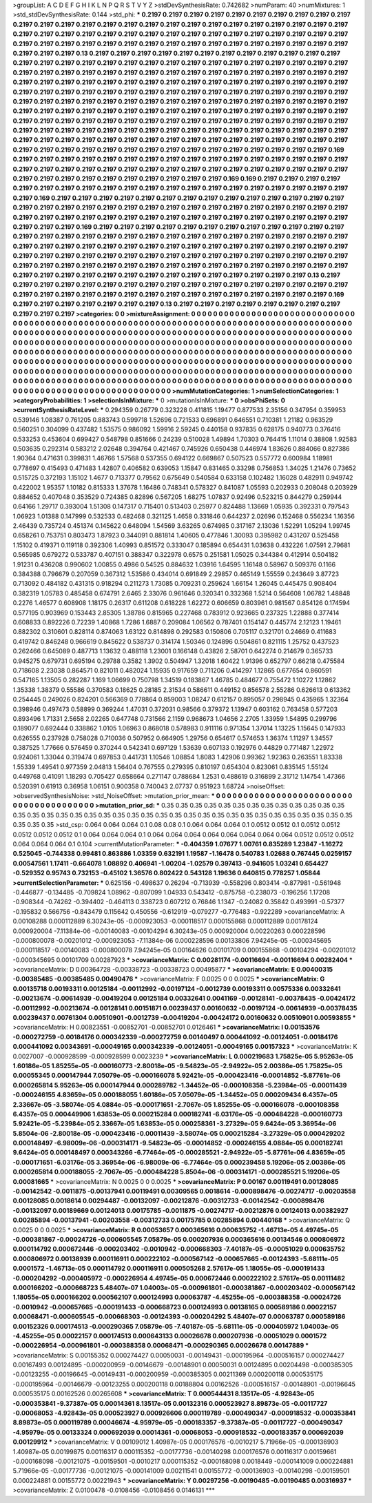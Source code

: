 >groupList:
A C D E F G H I K L
N P Q R S T V Y Z 
>stdDevSynthesisRate:
0.742682 
>numParam:
40
>numMixtures:
1
>std_stdDevSynthesisRate:
0.144
>std_phi:
***
0.2197 0.2197 0.2197 0.2197 0.2197 0.2197 0.2197 0.2197 0.2197 0.2197
0.2197 0.2197 0.2197 0.2197 0.2197 0.2197 0.2197 0.2197 0.2197 0.2197
0.2197 0.2197 0.2197 0.2197 0.2197 0.2197 0.2197 0.2197 0.2197 0.2197
0.2197 0.2197 0.2197 0.2197 0.2197 0.2197 0.2197 0.2197 0.2197 0.2197
0.2197 0.2197 0.2197 0.2197 0.2197 0.2197 0.2197 0.2197 0.2197 0.2197
0.2197 0.2197 0.2197 0.2197 0.2197 0.2197 0.2197 0.2197 0.2197 0.2197
0.2197 0.13 0.2197 0.2197 0.2197 0.2197 0.2197 0.2197 0.2197 0.2197
0.2197 0.2197 0.2197 0.2197 0.2197 0.2197 0.2197 0.2197 0.2197 0.2197
0.2197 0.2197 0.2197 0.2197 0.2197 0.2197 0.2197 0.2197 0.2197 0.2197
0.2197 0.2197 0.2197 0.2197 0.2197 0.2197 0.2197 0.2197 0.2197 0.2197
0.2197 0.2197 0.2197 0.2197 0.2197 0.2197 0.2197 0.2197 0.2197 0.2197
0.2197 0.2197 0.2197 0.2197 0.2197 0.2197 0.2197 0.2197 0.2197 0.2197
0.2197 0.2197 0.2197 0.2197 0.2197 0.2197 0.2197 0.2197 0.2197 0.2197
0.2197 0.2197 0.2197 0.2197 0.2197 0.2197 0.2197 0.2197 0.2197 0.2197
0.2197 0.2197 0.2197 0.2197 0.2197 0.2197 0.2197 0.2197 0.2197 0.2197
0.2197 0.2197 0.2197 0.2197 0.2197 0.2197 0.2197 0.2197 0.2197 0.2197
0.2197 0.2197 0.2197 0.2197 0.2197 0.2197 0.2197 0.2197 0.2197 0.2197
0.2197 0.2197 0.2197 0.2197 0.2197 0.2197 0.2197 0.2197 0.2197 0.2197
0.2197 0.2197 0.2197 0.2197 0.2197 0.2197 0.2197 0.2197 0.2197 0.2197
0.2197 0.2197 0.2197 0.2197 0.2197 0.2197 0.2197 0.2197 0.2197 0.2197
0.2197 0.2197 0.2197 0.2197 0.2197 0.2197 0.2197 0.2197 0.2197 0.2197
0.2197 0.2197 0.2197 0.2197 0.2197 0.2197 0.2197 0.2197 0.2197 0.2197
0.2197 0.2197 0.2197 0.2197 0.2197 0.2197 0.2197 0.2197 0.2197 0.2197
0.2197 0.2197 0.2197 0.169 0.2197 0.2197 0.2197 0.2197 0.2197 0.2197
0.2197 0.2197 0.2197 0.2197 0.2197 0.2197 0.2197 0.2197 0.2197 0.2197
0.2197 0.2197 0.2197 0.2197 0.2197 0.2197 0.2197 0.2197 0.2197 0.2197
0.2197 0.2197 0.2197 0.2197 0.2197 0.2197 0.2197 0.2197 0.2197 0.2197
0.2197 0.2197 0.2197 0.2197 0.2197 0.2197 0.169 0.169 0.2197 0.2197
0.2197 0.2197 0.2197 0.2197 0.2197 0.2197 0.2197 0.2197 0.2197 0.2197
0.2197 0.2197 0.2197 0.2197 0.2197 0.2197 0.2197 0.2197 0.2197 0.169
0.2197 0.2197 0.2197 0.2197 0.2197 0.2197 0.2197 0.2197 0.2197 0.2197
0.2197 0.2197 0.2197 0.2197 0.2197 0.2197 0.2197 0.2197 0.2197 0.2197
0.2197 0.2197 0.2197 0.2197 0.2197 0.2197 0.2197 0.2197 0.2197 0.2197
0.2197 0.2197 0.2197 0.2197 0.2197 0.2197 0.2197 0.2197 0.2197 0.2197
0.2197 0.2197 0.2197 0.2197 0.2197 0.2197 0.2197 0.2197 0.2197 0.169
0.2197 0.2197 0.2197 0.2197 0.2197 0.2197 0.2197 0.2197 0.2197 0.2197
0.2197 0.2197 0.2197 0.2197 0.2197 0.2197 0.2197 0.2197 0.2197 0.2197
0.2197 0.2197 0.2197 0.2197 0.2197 0.2197 0.2197 0.2197 0.2197 0.2197
0.2197 0.2197 0.2197 0.2197 0.2197 0.2197 0.2197 0.2197 0.2197 0.2197
0.2197 0.2197 0.2197 0.2197 0.2197 0.2197 0.2197 0.2197 0.2197 0.2197
0.2197 0.2197 0.2197 0.2197 0.2197 0.2197 0.2197 0.2197 0.2197 0.2197
0.2197 0.2197 0.2197 0.2197 0.2197 0.2197 0.2197 0.2197 0.2197 0.2197
0.2197 0.2197 0.2197 0.2197 0.2197 0.2197 0.2197 0.2197 0.2197 0.2197
0.2197 0.2197 0.2197 0.2197 0.2197 0.2197 0.2197 0.2197 0.2197 0.2197
0.13 0.2197 0.2197 0.2197 0.2197 0.2197 0.2197 0.2197 0.2197 0.2197
0.2197 0.2197 0.2197 0.2197 0.2197 0.2197 0.2197 0.2197 0.2197 0.2197
0.2197 0.2197 0.2197 0.2197 0.2197 0.2197 0.2197 0.2197 0.2197 0.2197
0.2197 0.2197 0.2197 0.169 0.2197 0.2197 0.2197 0.2197 0.2197 0.2197
0.2197 0.13 0.2197 0.2197 0.2197 0.2197 0.2197 0.2197 0.2197 0.2197
0.2197 0.2197 0.2197 
>categories:
0 0
>mixtureAssignment:
0 0 0 0 0 0 0 0 0 0 0 0 0 0 0 0 0 0 0 0 0 0 0 0 0 0 0 0 0 0 0 0 0 0 0 0 0 0 0 0 0 0 0 0 0 0 0 0 0 0
0 0 0 0 0 0 0 0 0 0 0 0 0 0 0 0 0 0 0 0 0 0 0 0 0 0 0 0 0 0 0 0 0 0 0 0 0 0 0 0 0 0 0 0 0 0 0 0 0 0
0 0 0 0 0 0 0 0 0 0 0 0 0 0 0 0 0 0 0 0 0 0 0 0 0 0 0 0 0 0 0 0 0 0 0 0 0 0 0 0 0 0 0 0 0 0 0 0 0 0
0 0 0 0 0 0 0 0 0 0 0 0 0 0 0 0 0 0 0 0 0 0 0 0 0 0 0 0 0 0 0 0 0 0 0 0 0 0 0 0 0 0 0 0 0 0 0 0 0 0
0 0 0 0 0 0 0 0 0 0 0 0 0 0 0 0 0 0 0 0 0 0 0 0 0 0 0 0 0 0 0 0 0 0 0 0 0 0 0 0 0 0 0 0 0 0 0 0 0 0
0 0 0 0 0 0 0 0 0 0 0 0 0 0 0 0 0 0 0 0 0 0 0 0 0 0 0 0 0 0 0 0 0 0 0 0 0 0 0 0 0 0 0 0 0 0 0 0 0 0
0 0 0 0 0 0 0 0 0 0 0 0 0 0 0 0 0 0 0 0 0 0 0 0 0 0 0 0 0 0 0 0 0 0 0 0 0 0 0 0 0 0 0 0 0 0 0 0 0 0
0 0 0 0 0 0 0 0 0 0 0 0 0 0 0 0 0 0 0 0 0 0 0 0 0 0 0 0 0 0 0 0 0 0 0 0 0 0 0 0 0 0 0 0 0 0 0 0 0 0
0 0 0 0 0 0 0 0 0 0 0 0 0 0 0 0 0 0 0 0 0 0 0 0 0 0 0 0 0 0 0 0 0 0 0 0 0 0 0 0 0 0 0 0 0 0 0 0 0 0
0 0 0 0 0 0 0 0 0 0 0 0 0 0 0 0 0 0 0 0 0 0 0 0 0 0 0 0 0 0 0 0 0 0 0 0 0 0 0 0 0 0 0 
>numMutationCategories:
1
>numSelectionCategories:
1
>categoryProbabilities:
1 
>selectionIsInMixture:
***
0 
>mutationIsInMixture:
***
0 
>obsPhiSets:
0
>currentSynthesisRateLevel:
***
0.294359 0.26779 0.323228 0.411815 1.19477 0.877533 2.35156 0.347954 0.359953 0.539146
1.08387 0.761205 0.883743 0.599718 1.52696 0.721533 0.696891 0.646551 0.710381 1.21182
0.963529 0.560251 0.304099 0.437482 1.53575 0.986092 1.59916 2.59245 0.440158 0.937835
0.628175 0.940773 0.376416 0.533253 0.453604 0.699427 0.548798 0.851666 0.24239 0.510028
1.49894 1.70303 0.764415 1.11014 0.38808 1.92583 0.503635 0.292314 0.583212 2.02648
0.394764 0.421467 0.745926 0.650438 0.446974 1.83626 0.884066 0.827386 1.90364 0.471631
0.399831 1.46766 1.57568 0.537355 0.694122 0.669867 0.507523 0.557772 0.600984 1.18981
0.778697 0.415493 0.471483 1.42807 0.406582 0.639053 1.15847 0.831465 0.33298 0.756853
1.34025 1.21476 0.73652 0.515725 0.372193 1.15102 1.4677 0.713377 0.79562 0.675649
0.540584 0.633158 0.102482 1.16028 0.482911 0.949742 0.422002 1.95357 1.10182 0.815333
1.37678 1.16486 0.748341 0.578327 0.841087 1.05593 0.202933 0.208048 0.203929 0.884652
0.407048 0.353529 0.724385 0.82896 0.567205 1.68275 1.07837 0.92496 0.523215 0.844279
0.259944 0.64166 1.29717 0.393004 1.51308 0.147317 0.715401 0.513403 0.25977 0.824488
1.13669 1.05935 0.392331 0.797543 1.06923 1.01388 0.147999 0.532533 0.482468 0.321125
1.4658 0.331846 0.644237 2.02696 0.152468 0.556234 1.16356 2.46439 0.735724 0.451374
0.145622 0.648094 1.54569 3.63265 0.674985 0.317167 2.13036 1.52291 1.05294 1.99745
0.658261 0.753751 0.803473 1.87923 0.344091 0.881814 1.40605 0.477846 1.30093 0.395982
0.431207 0.525458 1.15102 0.419371 0.119118 0.392306 1.40993 0.851572 0.333047 0.185894
0.654431 1.03638 0.432226 1.07591 2.79681 0.565985 0.679272 0.533787 0.407151 0.388347
0.322978 0.6575 0.251581 1.05025 0.344384 0.412914 0.504182 1.91231 0.436208 0.990602
1.00855 0.4986 0.54525 0.884632 1.03916 1.64595 1.16148 0.58967 0.509376 0.1166
0.384388 0.796679 0.207059 0.367312 1.53586 0.434014 0.691849 2.29857 0.465149 1.55559
0.243649 3.87723 0.713092 0.484182 0.431315 0.918294 0.211273 1.73085 0.709231 0.259624
1.66154 1.26045 0.445475 0.908404 0.382319 1.05783 0.485458 0.674791 2.6465 2.33076
0.961646 0.320341 0.332368 1.5214 0.564608 1.06782 1.48848 0.2276 1.46577 0.608908
1.18175 0.26317 0.611208 0.618228 1.62272 0.606659 0.803961 0.981567 0.854126 0.174594
0.577195 0.903969 0.153443 2.85305 1.38786 0.815965 0.227468 0.783912 0.923665 0.237325
1.22888 0.377414 0.608833 0.892226 0.72239 1.40868 1.7286 1.6887 0.209084 1.06562
0.787401 0.154147 0.445774 2.12123 1.19461 0.882302 0.310601 0.828114 0.874063 1.63122
0.814898 0.292583 0.150806 0.705117 0.321701 0.24669 0.411683 0.419742 0.846248 0.966619
0.845622 0.538737 0.314174 1.50346 0.124896 0.504861 0.821115 1.25752 0.437523 0.262466
0.645089 0.487713 1.13632 0.488118 1.23001 0.166148 0.43826 2.58701 0.642274 0.214679
0.365733 0.945275 0.679731 0.695194 0.29788 0.3582 1.3902 0.504947 1.32018 1.60422
1.91396 0.652797 0.66218 0.475584 0.718608 2.23038 0.864571 0.821011 0.482024 1.15935
0.917659 0.711206 0.414297 1.12865 0.677654 0.860591 0.547165 1.13505 0.282287 1.169
1.06699 0.750798 1.34519 0.183867 1.46785 0.484677 0.755472 1.10272 1.12862 1.35338
1.38379 0.55586 0.370583 0.18625 0.28185 2.31534 0.586611 0.449152 0.856578 2.55286
0.626613 0.613362 0.254445 0.249026 0.824201 0.566369 0.778864 0.859003 1.08247 0.612157
0.895057 0.298945 0.435965 1.32364 0.398946 0.497473 0.58899 0.369244 1.47031 0.372031
0.98566 0.379372 1.13947 0.603162 0.763458 0.577203 0.893496 1.71331 2.5658 2.02265
0.647748 0.731566 2.1159 0.968673 1.04656 2.2705 1.33959 1.54895 0.299796 0.189077
0.692444 0.338862 1.0105 1.06963 0.868018 0.578983 0.911116 0.971354 1.37014 1.13225
1.15645 0.147933 0.626555 0.237928 0.758028 0.710036 0.507952 0.664905 1.29756 0.654617
0.574653 1.36374 1.11297 1.34557 0.387525 1.77666 0.576459 0.370244 0.542341 0.697129
1.53639 0.607133 0.192976 0.44829 0.771487 1.22972 0.924061 1.33044 0.319474 0.697853
0.441731 1.10546 1.08854 1.8083 1.42906 0.99362 1.92363 0.263551 1.83338 1.55339
1.49541 0.977359 2.04813 1.56404 0.767555 0.279395 0.810197 0.654304 0.823061 0.835145
1.55124 0.449768 0.41091 1.18293 0.705427 0.658664 0.271147 0.788684 1.2531 0.488619
0.316899 2.31712 1.14754 1.47366 0.520391 0.61913 0.36958 1.06151 0.900358 0.740043
2.07737 0.951923 1.68724 
>noiseOffset:
>observedSynthesisNoise:
>std_NoiseOffset:
>mutation_prior_mean:
***
0 0 0 0 0 0 0 0 0 0
0 0 0 0 0 0 0 0 0 0
0 0 0 0 0 0 0 0 0 0
0 0 0 0 0 0 0 0 0 0
>mutation_prior_sd:
***
0.35 0.35 0.35 0.35 0.35 0.35 0.35 0.35 0.35 0.35
0.35 0.35 0.35 0.35 0.35 0.35 0.35 0.35 0.35 0.35
0.35 0.35 0.35 0.35 0.35 0.35 0.35 0.35 0.35 0.35
0.35 0.35 0.35 0.35 0.35 0.35 0.35 0.35 0.35 0.35
>std_csp:
0.064 0.064 0.064 0.1 0.08 0.08 0.1 0.064 0.064 0.064
0.1 0.0512 0.0512 0.1 0.0512 0.0512 0.0512 0.0512 0.0512 0.1
0.064 0.064 0.064 0.1 0.064 0.064 0.064 0.064 0.064 0.064
0.064 0.064 0.0512 0.0512 0.0512 0.064 0.064 0.064 0.1 0.104
>currentMutationParameter:
***
-0.404359 1.07677 1.00761 0.835289 1.23847 -1.16272 0.525045 -0.744338 0.99481 0.863886
1.03359 0.632191 1.19587 -1.16478 0.540783 1.02688 0.767445 0.0259157 0.00547561 1.17411
-0.664078 1.08892 0.406941 -1.00204 -1.02579 0.397413 -0.941605 1.03241 0.654427 -0.529352
0.95743 0.732153 -0.45102 1.36576 0.802422 0.543128 1.19636 0.640815 0.778257 1.05844
>currentSelectionParameter:
***
0.625156 -0.498637 0.26294 -0.713939 -0.558296 0.803414 -0.877981 -0.561948 -0.446877 -0.134485
-0.709824 1.08962 -0.807099 1.04933 0.543412 -0.875758 -0.238073 -0.196256 1.17208 -0.908344
-0.74262 -0.394402 -0.464113 0.338723 0.607212 0.76846 1.1347 -0.24082 0.35842 0.493991
-0.57377 -0.195832 0.566756 -0.843479 0.115642 0.450556 -0.612919 -0.079277 -0.776483 -0.922289
>covarianceMatrix:
A
0.00108288	0.000112889	6.30243e-05	-0.000923053	-0.000118517	0.000155868	
0.000112889	0.00178124	0.000920004	-7.11384e-06	-0.00140083	-0.00104294	
6.30243e-05	0.000920004	0.00220263	0.000228596	-0.000800078	-0.00201012	
-0.000923053	-7.11384e-06	0.000228596	0.00133806	7.94245e-05	-0.000345695	
-0.000118517	-0.00140083	-0.000800078	7.94245e-05	0.00164626	0.00101709	
0.000155868	-0.00104294	-0.00201012	-0.000345695	0.00101709	0.00287923	
***
>covarianceMatrix:
C
0.00281174	-0.00116694	
-0.00116694	0.00282404	
***
>covarianceMatrix:
D
0.00364728	-0.00338723	
-0.00338723	0.00495877	
***
>covarianceMatrix:
E
0.00400315	-0.00385485	
-0.00385485	0.00490476	
***
>covarianceMatrix:
F
0.0025	0	
0	0.0025	
***
>covarianceMatrix:
G
0.00135718	0.00193311	0.00125184	-0.00112992	-0.00197124	-0.0012739	
0.00193311	0.00575336	0.00332641	-0.00213674	-0.00614939	-0.00419204	
0.00125184	0.00332641	0.0041169	-0.00128141	-0.00378435	-0.00424172	
-0.00112992	-0.00213674	-0.00128141	0.00151871	0.00239437	0.00160632	
-0.00197124	-0.00614939	-0.00378435	0.00239437	0.00761304	0.00510901	
-0.0012739	-0.00419204	-0.00424172	0.00160632	0.00510901	0.00593855	
***
>covarianceMatrix:
H
0.00823551	-0.00852701	
-0.00852701	0.0126461	
***
>covarianceMatrix:
I
0.00153576	-0.000272759	-0.00184176	0.000342339	
-0.000272759	0.00140497	0.000441092	-0.00124051	
-0.00184176	0.000441092	0.00343691	-0.00049165	
0.000342339	-0.00124051	-0.00049165	0.00157323	
***
>covarianceMatrix:
K
0.0027007	-0.000928599	
-0.000928599	0.0023239	
***
>covarianceMatrix:
L
0.000219683	1.75825e-05	5.95263e-05	1.60186e-05	1.85255e-05	-0.000160773	-2.80018e-05	-9.54823e-05	-2.94922e-05	2.00386e-05	
1.75825e-05	0.00055345	0.000147944	7.05079e-05	-0.000166078	5.92421e-05	-0.000423416	-0.00014852	-5.87761e-06	0.000265814	
5.95263e-05	0.000147944	0.000289782	-1.34452e-05	-0.000108358	-5.23984e-05	-0.00011439	-0.000246155	4.83659e-05	0.000188055	
1.60186e-05	7.05079e-05	-1.34452e-05	0.000209434	6.4357e-05	2.33667e-05	-3.58074e-05	4.0884e-05	-0.000171651	-2.7067e-05	
1.85255e-05	-0.000166078	-0.000108358	6.4357e-05	0.000449906	1.63853e-05	0.000215284	0.000182741	-6.03176e-05	-0.000484228	
-0.000160773	5.92421e-05	-5.23984e-05	2.33667e-05	1.63853e-05	0.000258361	-3.27329e-05	9.6424e-05	3.36954e-06	5.8504e-06	
-2.80018e-05	-0.000423416	-0.00011439	-3.58074e-05	0.000215284	-3.27329e-05	0.000429202	0.000148497	-6.98009e-06	-0.000314171	
-9.54823e-05	-0.00014852	-0.000246155	4.0884e-05	0.000182741	9.6424e-05	0.000148497	0.000343266	-6.77464e-05	-0.000285521	
-2.94922e-05	-5.87761e-06	4.83659e-05	-0.000171651	-6.03176e-05	3.36954e-06	-6.98009e-06	-6.77464e-05	0.000239458	5.19206e-05	
2.00386e-05	0.000265814	0.000188055	-2.7067e-05	-0.000484228	5.8504e-06	-0.000314171	-0.000285521	5.19206e-05	0.00081665	
***
>covarianceMatrix:
N
0.0025	0	
0	0.0025	
***
>covarianceMatrix:
P
0.00167	0.00119491	0.00128085	-0.00142542	-0.0011875	-0.00137941	
0.00119491	0.00309565	0.0018614	-0.000898476	-0.00274717	-0.00203558	
0.00128085	0.0018614	0.00294487	-0.00132097	-0.00212876	-0.00312733	
-0.00142542	-0.000898476	-0.00132097	0.00189669	0.00124013	0.00175785	
-0.0011875	-0.00274717	-0.00212876	0.00124013	0.00382927	0.00285894	
-0.00137941	-0.00203558	-0.00312733	0.00175785	0.00285894	0.00440168	
***
>covarianceMatrix:
Q
0.0025	0	
0	0.0025	
***
>covarianceMatrix:
R
0.00053657	0.000365616	0.000635752	-1.46713e-05	4.49745e-05	-0.000381867	-0.00024726	-0.000605545	7.05879e-05	0.000207936	
0.000365616	0.00134546	0.000806972	0.000114792	0.000672446	-0.000203402	-0.0010942	-0.000668303	-7.40187e-05	-0.00051029	
0.000635752	0.000806972	0.00138939	0.000116911	0.000222102	-0.000567142	-0.000657665	-0.00124393	-5.68111e-05	0.0001572	
-1.46713e-05	0.000114792	0.000116911	0.000505268	2.57617e-05	1.18055e-05	-0.000191433	-0.000204292	-0.000405972	-0.000226954	
4.49745e-05	0.000672446	0.000222102	2.57617e-05	0.00111482	0.000166202	-0.000668723	5.48407e-07	1.04003e-05	-0.000961801	
-0.000381867	-0.000203402	-0.000567142	1.18055e-05	0.000166202	0.000562107	0.000124993	0.00063787	-4.45255e-05	-0.000388358	
-0.00024726	-0.0010942	-0.000657665	-0.000191433	-0.000668723	0.000124993	0.00138165	0.000589186	0.00022157	0.00068471	
-0.000605545	-0.000668303	-0.00124393	-0.000204292	5.48407e-07	0.00063787	0.000589186	0.00152326	0.000174513	-0.000290365	
7.05879e-05	-7.40187e-05	-5.68111e-05	-0.000405972	1.04003e-05	-4.45255e-05	0.00022157	0.000174513	0.000643133	0.00026678	
0.000207936	-0.00051029	0.0001572	-0.000226954	-0.000961801	-0.000388358	0.00068471	-0.000290365	0.00026678	0.00147889	
***
>covarianceMatrix:
S
0.00155352	0.000274427	0.00050031	-0.00149431	-0.000195964	-0.000516157	
0.000274427	0.00167493	0.00124895	-0.000200959	-0.00146679	-0.00148901	
0.00050031	0.00124895	0.00204498	-0.000385305	-0.00123255	-0.00196645	
-0.00149431	-0.000200959	-0.000385305	0.00211369	0.000200118	0.000535175	
-0.000195964	-0.00146679	-0.00123255	0.000200118	0.00188804	0.00162526	
-0.000516157	-0.00148901	-0.00196645	0.000535175	0.00162526	0.00265608	
***
>covarianceMatrix:
T
0.000544431	8.13517e-05	-4.92843e-05	-0.000353841	-9.37387e-05	0.00014361	
8.13517e-05	0.00132316	0.000523927	8.89873e-05	-0.00117727	-0.00068053	
-4.92843e-05	0.000523927	0.000926606	0.000119789	-0.000490347	-0.000918532	
-0.000353841	8.89873e-05	0.000119789	0.00046674	-4.95979e-05	-0.000183357	
-9.37387e-05	-0.00117727	-0.000490347	-4.95979e-05	0.00133324	0.000692039	
0.00014361	-0.00068053	-0.000918532	-0.000183357	0.000692039	0.00129912	
***
>covarianceMatrix:
V
0.00109012	1.40987e-05	0.000176576	-0.0010217	5.71966e-05	-0.000136903	
1.40987e-05	0.00199875	0.00116317	0.000115352	-0.00177736	-0.00140298	
0.000176576	0.00116317	0.00159661	-0.000168098	-0.00121075	-0.00159501	
-0.0010217	0.000115352	-0.000168098	0.0018449	-0.000141009	0.000224881	
5.71966e-05	-0.00177736	-0.00121075	-0.000141009	0.00211541	0.00155772	
-0.000136903	-0.00140298	-0.00159501	0.000224881	0.00155772	0.00221943	
***
>covarianceMatrix:
Y
0.00297256	-0.00190485	
-0.00190485	0.00316937	
***
>covarianceMatrix:
Z
0.0100478	-0.0108456	
-0.0108456	0.0146131	
***
